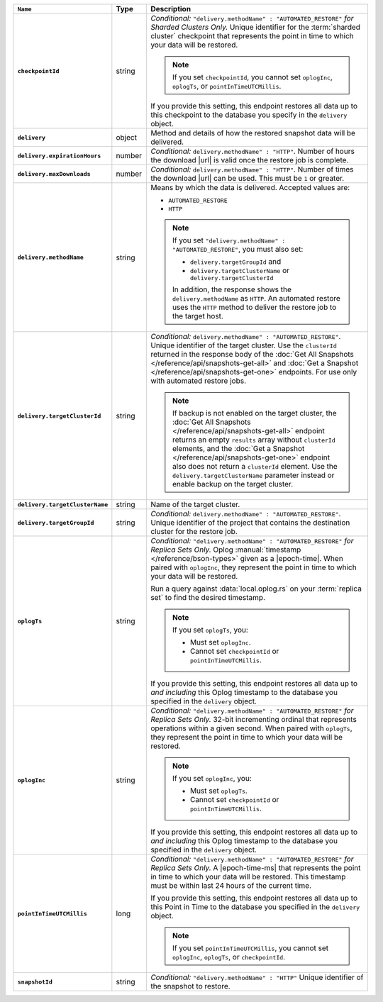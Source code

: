 .. list-table::
   :widths: 10 10 80
   :header-rows: 1
   :stub-columns: 1

   * - ``Name``
     - Type
     - Description

   * - ``checkpointId``
     - string
     - *Conditional:* ``"delivery.methodName" : "AUTOMATED_RESTORE"``
       *for Sharded Clusters Only.* Unique identifier for the
       :term:`sharded cluster` checkpoint that represents the point in
       time to which your data will be restored.

       .. note::

          If you set ``checkpointId``, you cannot set ``oplogInc``,
          ``oplogTs``, or ``pointInTimeUTCMillis``.

       If you provide this setting, this endpoint restores all data up
       to this checkpoint to the database you specify in the
       ``delivery`` object.

   * - ``delivery``
     - object
     - Method and details of how the restored snapshot data
       will be delivered.

   * - ``delivery.expirationHours``
     - number
     - *Conditional:* ``delivery.methodName" : "HTTP"``. 
       Number of hours the download |url| is valid once the restore
       job is complete.

   * - ``delivery.maxDownloads``
     - number
     - *Conditional:* ``delivery.methodName" : "HTTP"``. 
       Number of times the download |url| can be used. This must be
       ``1`` or greater.

   * - ``delivery.methodName``
     - string
     - Means by which the data is delivered. Accepted values are:

       - ``AUTOMATED_RESTORE``
       - ``HTTP``

       .. note::

          If you set ``"delivery.methodName" : "AUTOMATED_RESTORE"``,
          you must also set:

          - ``delivery.targetGroupId`` and
          - ``delivery.targetClusterName`` or 
            ``delivery.targetClusterId``

          In addition, the response shows the ``delivery.methodName``
          as ``HTTP``. An automated restore uses the ``HTTP`` method
          to deliver the restore job to the target host.

   * - ``delivery.targetClusterId``
     - string
     - *Conditional:* ``delivery.methodName" : "AUTOMATED_RESTORE"``.
       Unique identifier of the target cluster. Use the ``clusterId``
       returned in the response body of the
       :doc:`Get All Snapshots </reference/api/snapshots-get-all>`
       and :doc:`Get a Snapshot </reference/api/snapshots-get-one>`
       endpoints. For use only with automated restore jobs.

       .. note::

          If backup is not enabled on the target cluster, the 
          :doc:`Get All Snapshots </reference/api/snapshots-get-all>`
          endpoint returns an empty ``results`` array without
          ``clusterId`` elements, and the
          :doc:`Get a Snapshot </reference/api/snapshots-get-one>`
          endpoint also does not return a ``clusterId`` element. Use
          the ``delivery.targetClusterName`` parameter instead or
          enable backup on the target cluster.

   * - ``delivery.targetClusterName``
     - string
     - Name of the target cluster.
       
   * - ``delivery.targetGroupId``
     - string
     - *Conditional:* ``delivery.methodName" : "AUTOMATED_RESTORE"``.
       Unique identifier of the project that contains the destination 
       cluster for the restore job.

   * - ``oplogTs``
     - string
     - *Conditional:* ``"delivery.methodName" : "AUTOMATED_RESTORE"``
       *for Replica Sets Only.* Oplog
       :manual:`timestamp </reference/bson-types>` given as a
       |epoch-time|. When paired with ``oplogInc``, they represent the
       point in time to which your data will be restored.

       Run a query against :data:`local.oplog.rs` on your
       :term:`replica set` to find the desired timestamp.

       .. note::

          If you set ``oplogTs``, you:

          - Must set ``oplogInc``. 
          - Cannot set ``checkpointId`` or ``pointInTimeUTCMillis``.

       If you provide this setting, this endpoint restores all data up
       to *and including* this Oplog timestamp to the database you
       specified in the ``delivery`` object.

   * - ``oplogInc``
     - string
     - *Conditional:* ``"delivery.methodName" : "AUTOMATED_RESTORE"``
       *for Replica Sets Only.* 32-bit incrementing ordinal
       that represents operations within a given second. When paired
       with ``oplogTs``, they represent the point in time to which
       your data will be restored.

       .. note::

          If you set ``oplogInc``, you:

          - Must set ``oplogTs``. 
          - Cannot set ``checkpointId`` or ``pointInTimeUTCMillis``.

       If you provide this setting, this endpoint restores all data up
       to *and including* this Oplog timestamp to the database you
       specified in the ``delivery`` object.

   * - ``pointInTimeUTCMillis``
     - long
     - *Conditional:* ``"delivery.methodName" : "AUTOMATED_RESTORE"``
       *for Replica Sets Only.* A |epoch-time-ms| that
       represents the point in time to which your data will be
       restored. This timestamp must be within last 24 hours of the
       current time.

       If you provide this setting, this endpoint restores all data up
       to this Point in Time to the database you specified in the
       ``delivery`` object.

       .. note::

          If you set ``pointInTimeUTCMillis``, you cannot set
          ``oplogInc``, ``oplogTs``, or ``checkpointId``.

   * - ``snapshotId``
     - string
     - *Conditional:* ``"delivery.methodName" : "HTTP"`` 
       Unique identifier of the snapshot to restore.
